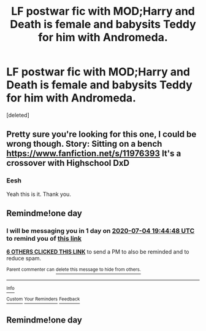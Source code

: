 #+TITLE: LF postwar fic with MOD;Harry and Death is female and babysits Teddy for him with Andromeda.

* LF postwar fic with MOD;Harry and Death is female and babysits Teddy for him with Andromeda.
:PROPERTIES:
:Score: 21
:DateUnix: 1593797727.0
:DateShort: 2020-Jul-03
:FlairText: What's That Fic?
:END:
[deleted]


** Pretty sure you're looking for this one, I could be wrong though. Story: Sitting on a bench [[https://www.fanfiction.net/s/11976393]] It's a crossover with Highschool DxD
:PROPERTIES:
:Author: Shadowchaos5150
:Score: 3
:DateUnix: 1593817110.0
:DateShort: 2020-Jul-04
:END:

*** Eesh

Yeah this is it. Thank you.
:PROPERTIES:
:Author: _Goose_
:Score: 1
:DateUnix: 1593836397.0
:DateShort: 2020-Jul-04
:END:


** Remindme!one day
:PROPERTIES:
:Author: nousernameslef
:Score: 0
:DateUnix: 1593805488.0
:DateShort: 2020-Jul-04
:END:

*** I will be messaging you in 1 day on [[http://www.wolframalpha.com/input/?i=2020-07-04%2019:44:48%20UTC%20To%20Local%20Time][*2020-07-04 19:44:48 UTC*]] to remind you of [[https://np.reddit.com/r/HPfanfiction/comments/hknbsw/lf_postwar_fic_with_modharry_and_death_is_female/fwu2rob/?context=3][*this link*]]

[[https://np.reddit.com/message/compose/?to=RemindMeBot&subject=Reminder&message=%5Bhttps%3A%2F%2Fwww.reddit.com%2Fr%2FHPfanfiction%2Fcomments%2Fhknbsw%2Flf_postwar_fic_with_modharry_and_death_is_female%2Ffwu2rob%2F%5D%0A%0ARemindMe%21%202020-07-04%2019%3A44%3A48%20UTC][*6 OTHERS CLICKED THIS LINK*]] to send a PM to also be reminded and to reduce spam.

^{Parent commenter can} [[https://np.reddit.com/message/compose/?to=RemindMeBot&subject=Delete%20Comment&message=Delete%21%20hknbsw][^{delete this message to hide from others.}]]

--------------

[[https://np.reddit.com/r/RemindMeBot/comments/e1bko7/remindmebot_info_v21/][^{Info}]]

[[https://np.reddit.com/message/compose/?to=RemindMeBot&subject=Reminder&message=%5BLink%20or%20message%20inside%20square%20brackets%5D%0A%0ARemindMe%21%20Time%20period%20here][^{Custom}]]
[[https://np.reddit.com/message/compose/?to=RemindMeBot&subject=List%20Of%20Reminders&message=MyReminders%21][^{Your Reminders}]]
[[https://np.reddit.com/message/compose/?to=Watchful1&subject=RemindMeBot%20Feedback][^{Feedback}]]
:PROPERTIES:
:Author: RemindMeBot
:Score: 1
:DateUnix: 1593805510.0
:DateShort: 2020-Jul-04
:END:


** Remindme!one day
:PROPERTIES:
:Author: Senseo256
:Score: -1
:DateUnix: 1593823208.0
:DateShort: 2020-Jul-04
:END:
